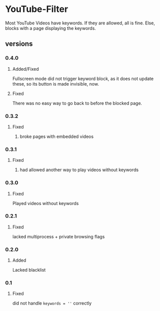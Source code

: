 * YouTube-Filter
Most YouTube Videos have keywords. If they are allowed, all is fine. Else, blocks with a page displaying the keywords.
** versions
*** 0.4.0
**** Added/Fixed
     Fullscreen mode did not trigger keyword block, as it does not
     update these, so its button is made invisible, now.
**** Fixed
     There was no easy way to go back to before the blocked page.
*** 0.3.2
**** Fixed
***** broke pages with embedded videos
*** 0.3.1
**** Fixed
***** had allowed another way to play videos without keywords
*** 0.3.0
**** Fixed
     Played videos without keywords
*** 0.2.1
**** Fixed
     lacked multiprocess + private browsing flags
*** 0.2.0
**** Added
     Lacked blacklist
*** 0.1
**** Fixed
     did not handle ~keywords = ''~ correctly
